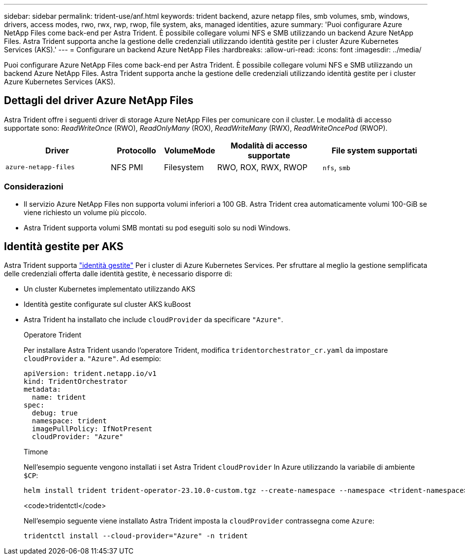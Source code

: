 ---
sidebar: sidebar 
permalink: trident-use/anf.html 
keywords: trident backend, azure netapp files, smb volumes, smb, windows, drivers, access modes, rwo, rwx, rwp, rwop, file system, aks, managed identities, azure 
summary: 'Puoi configurare Azure NetApp Files come back-end per Astra Trident. È possibile collegare volumi NFS e SMB utilizzando un backend Azure NetApp Files. Astra Trident supporta anche la gestione delle credenziali utilizzando identità gestite per i cluster Azure Kubernetes Services (AKS).' 
---
= Configurare un backend Azure NetApp Files
:hardbreaks:
:allow-uri-read: 
:icons: font
:imagesdir: ../media/


[role="lead"]
Puoi configurare Azure NetApp Files come back-end per Astra Trident. È possibile collegare volumi NFS e SMB utilizzando un backend Azure NetApp Files. Astra Trident supporta anche la gestione delle credenziali utilizzando identità gestite per i cluster Azure Kubernetes Services (AKS).



== Dettagli del driver Azure NetApp Files

Astra Trident offre i seguenti driver di storage Azure NetApp Files per comunicare con il cluster. Le modalità di accesso supportate sono: _ReadWriteOnce_ (RWO), _ReadOnlyMany_ (ROX), _ReadWriteMany_ (RWX), _ReadWriteOncePod_ (RWOP).

[cols="2, 1, 1, 2, 2"]
|===
| Driver | Protocollo | VolumeMode | Modalità di accesso supportate | File system supportati 


| `azure-netapp-files`  a| 
NFS
PMI
 a| 
Filesystem
 a| 
RWO, ROX, RWX, RWOP
 a| 
`nfs`, `smb`

|===


=== Considerazioni

* Il servizio Azure NetApp Files non supporta volumi inferiori a 100 GB. Astra Trident crea automaticamente volumi 100-GiB se viene richiesto un volume più piccolo.
* Astra Trident supporta volumi SMB montati su pod eseguiti solo su nodi Windows.




== Identità gestite per AKS

Astra Trident supporta link:https://learn.microsoft.com/en-us/azure/active-directory/managed-identities-azure-resources/overview["identità gestite"^] Per i cluster di Azure Kubernetes Services. Per sfruttare al meglio la gestione semplificata delle credenziali offerta dalle identità gestite, è necessario disporre di:

* Un cluster Kubernetes implementato utilizzando AKS
* Identità gestite configurate sul cluster AKS kuBoost
* Astra Trident ha installato che include `cloudProvider` da specificare `"Azure"`.
+
[role="tabbed-block"]
====
.Operatore Trident
--
Per installare Astra Trident usando l'operatore Trident, modifica `tridentorchestrator_cr.yaml` da impostare `cloudProvider` a. `"Azure"`. Ad esempio:

[listing]
----
apiVersion: trident.netapp.io/v1
kind: TridentOrchestrator
metadata:
  name: trident
spec:
  debug: true
  namespace: trident
  imagePullPolicy: IfNotPresent
  cloudProvider: "Azure"
----
--
.Timone
--
Nell'esempio seguente vengono installati i set Astra Trident `cloudProvider` In Azure utilizzando la variabile di ambiente `$CP`:

[listing]
----
helm install trident trident-operator-23.10.0-custom.tgz --create-namespace --namespace <trident-namespace> --set cloudProvider=$CP
----
--
.<code>tridentctl</code>
--
Nell'esempio seguente viene installato Astra Trident imposta la `cloudProvider` contrassegna come `Azure`:

[listing]
----
tridentctl install --cloud-provider="Azure" -n trident
----
--
====

